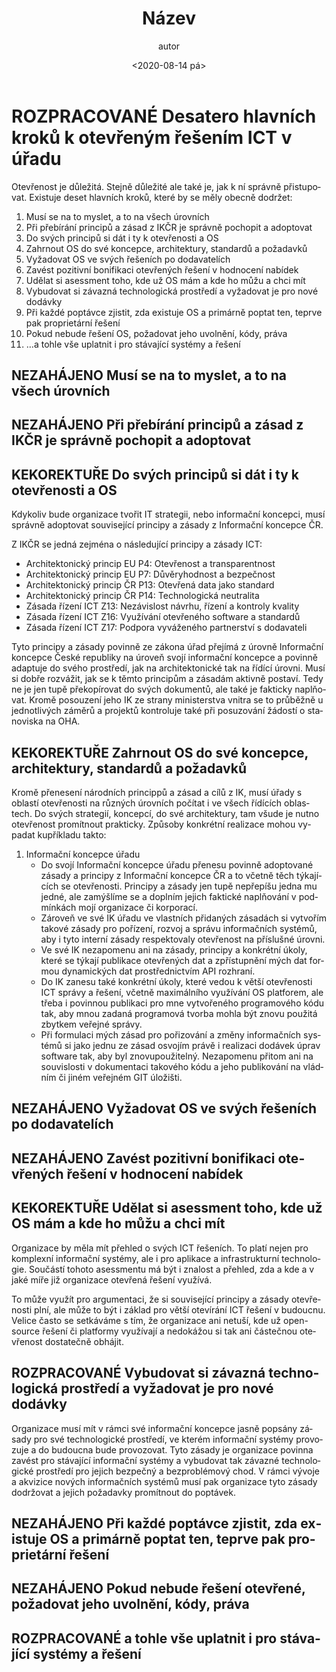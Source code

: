 #+CATEGORY: Desatero open
#+DATE: <2020-08-14 pá>
#+TITLE: Název
#+AUTHOR: autor
#+PRIORITIES: 1 5 3
#+LANGUAGE: cs
#+OPTIONS: H:4 toc:nil prop:1
#+TODO: NEZAHÁJENO(n) ZADÁNO(z) ROZPRACOVANÉ(r) DODĚLAT(d) POKOREKTUŘE UPRAVOVÁNO(u) | KEKOREKTUŘE(k) HOTOVO(h) FINÁLNÍ(f) AKTUALIZOVÁNO(a@)
#+STARTUP: fninline
* ROZPRACOVANÉ Desatero hlavních kroků k otevřeným řešením ICT v úřadu
  :LOGBOOK:
  CLOCK: [2021-12-10 Fri 07:38]--[2021-12-10 Fri 07:39] =>  0:01
  CLOCK: [2021-09-30 Thu 10:52]--[2021-09-30 Thu 10:52] =>  0:00
  :END:
Otevřenost je důležitá. Stejně důležité ale také je, jak k ní správně přistupovat. Existuje deset hlavních kroků, které by se měly obecně dodržet:


1. Musí se na to myslet, a to na všech úrovních
1. Při přebírání principů a zásad z IKČR je správně pochopit a adoptovat
1. Do svých principů si dát i ty k otevřenosti a OS
1. Zahrnout OS do své koncepce, architektury, standardů a požadavků
1. Vyžadovat OS ve svých řešeních po dodavatelích
1. Zavést pozitivní bonifikaci otevřených řešení v hodnocení nabídek
1. Udělat si asessment toho, kde už OS mám a kde ho můžu a chci mít
1. Vybudovat si závazná technologická prostředí a vyžadovat je pro nové dodávky
1. Při každé poptávce zjistit, zda existuje OS a primárně poptat ten, teprve pak proprietární řešení
1. Pokud nebude řešení OS, požadovat jeho uvolnění, kódy, práva
1. ...a tohle vše uplatnit i pro stávající systémy a řešení
** NEZAHÁJENO Musí se na to myslet, a to na všech úrovních
** NEZAHÁJENO Při přebírání principů a zásad z IKČR je správně pochopit a adoptovat
** KEKOREKTUŘE Do svých principů si dát i ty k otevřenosti a OS
:LOGBOOK:
CLOCK: [2022-02-10 Thu 08:27]--[2022-02-10 Thu 08:30] =>  0:03
CLOCK: [2022-02-07 Mon 17:34]--[2022-02-07 Mon 17:42] =>  0:08
CLOCK: [2022-02-07 Mon 10:38]--[2022-02-07 Mon 10:44] =>  0:06
CLOCK: [2022-02-07 Mon 10:37]--[2022-02-07 Mon 10:38] =>  0:01
CLOCK: [2022-02-03 Thu 11:24]--[2022-02-03 Thu 11:30] =>  0:06
:END:
Kdykoliv bude organizace tvořit IT strategii, nebo informační koncepci, musí správně adoptovat související principy a zásady z Informační koncepce ČR.

Z IKČR se jedná zejména o následující principy a zásady ICT:
- Architektonický princip EU P4: Otevřenost a transparentnost
- Architektonický princip EU P7: Důvěryhodnost a bezpečnost
- Architektonický princip ČR P13: Otevřená data jako standard
- Architektonický princip ČR P14: Technologická neutralita
- Zásada řízení ICT Z13: Nezávislost návrhu, řízení a kontroly kvality
- Zásada řízení ICT Z16: Využívání otevřeného software a standardů
- Zásada řízení ICT Z17: Podpora vyváženého partnerství s dodavateli
Tyto principy a zásady povinně ze zákona úřad přejímá z úrovně Informační koncepce České republiky na úroveň svojí informační koncepce a povinně adaptuje do svého prostředí, jak na architektonické tak na řídící úrovni. Musí si dobře rozvážit, jak se k těmto principům a zásadám aktivně postaví. Tedy ne je jen tupě překopírovat do svých dokumentů, ale také je fakticky naplňovat. Kromě posouzení jeho IK ze strany ministerstva vnitra se to průběžně u jednotlivých záměrů a projektů  kontroluje také při posuzování žádostí o stanoviska na OHA.
** KEKOREKTUŘE Zahrnout OS do své koncepce, architektury, standardů a požadavků
:LOGBOOK:
CLOCK: [2022-02-10 Thu 09:18]--[2022-02-10 Thu 09:28] =>  0:10
:END:
Kromě přenesení národních princippů a zásad a cílů z IK, musí úřady s oblastí otevřenosti na různých úrovních počítat i ve všech řídících oblastech. Do svých strategií, koncepcí, do své architektury, tam všude je nutno otevřenost promítnout prakticky.
Způsoby konkrétní realizace mohou vypadat kupříkladu takto:
1. Informační koncepce úřadu
    - Do svojí Informační koncepce úřadu přenesu povinně adoptované zásady a principy z Informační koncepce ČR a to včetně těch týkajících se otevřenosti. Principy a zásady jen tupě nepřepíšu jedna mu jedné, ale zamýšlíme se a doplním jejich faktické naplňování v podmínkách mojí organizace či korporací.
    - Zároveň ve své IK úřadu ve vlastních přidaných zásadách si vytvořím takové zásady pro pořízení, rozvoj a správu informačních systémů, aby i tyto interní zásady respektovaly otevřenost na příslušné úrovni.
    - Ve své IK nezapomenu ani na zásady, principy a konkrétní úkoly, které se týkají publikace otevřených dat a zpřístupnění mých dat formou dynamických dat prostřednictvím API rozhraní.
    - Do IK zanesu také konkrétní úkoly, které vedou k větší otevřenosti ICT správy a řešení, včetně maximálního využívání OS platforem, ale třeba i povinnou publikaci pro mne vytvořeného programového kódu tak, aby mnou zadaná programová tvorba mohla být znovu použitá zbytkem veřejné správy.
    - Při formulaci mých zásad pro pořizování a změny informačních systémů si jako jednu ze zásad osvojím právě i realizaci dodávek úprav software tak, aby byl znovupoužitelný. Nezapomenu přitom ani na souvislosti v dokumentaci takového kódu a jeho publikování na vládním či jiném veřejném GIT úložišti.
** NEZAHÁJENO Vyžadovat OS ve svých řešeních po dodavatelích
** NEZAHÁJENO Zavést pozitivní bonifikaci otevřených řešení v hodnocení nabídek
** KEKOREKTUŘE Udělat si asessment toho, kde už OS mám a kde ho můžu a chci mít
   :LOGBOOK:
   CLOCK: [2022-02-03 Thu 11:30]--[2022-02-03 Thu 11:51] =>  0:21
   :END:
Organizace by měla mít přehled o svých ICT řešeních. To platí nejen pro komplexní informační systémy, ale i pro aplikace a infrastrukturní technologie. Součástí tohoto asessmentu má být i znalost a přehled, zda a kde a v jaké míře již organizace otevřená řešení využívá.

To může využít pro argumentaci, že si související principy a zásady otevřenosti plní, ale může to být i základ pro větší otevírání ICT řešení v budoucnu. Velice často se setkáváme s tím, že organizace ani netuší, kde už open-source řešení či platformy využívají a nedokážou si tak ani částečnou otevřenost dostatečně obhájit.
** ROZPRACOVANÉ Vybudovat si závazná technologická prostředí a vyžadovat je pro nové dodávky
Organizace musí mít v rámci své informační koncepce jasně popsány zásady pro své technologické prostředí, ve kterém informační systémy provozuje a do budoucna bude provozovat. Tyto zásady je organizace povinna zavést pro stávající informační systémy a vybudovat tak závazné technologické prostředí pro jejich bezpečný a bezproblémový chod. V rámci vývoje a akvizice nových informačních systémů musí pak organizace tyto zásady dodržovat a jejich požadavky promítnout do poptávek.
** NEZAHÁJENO Při každé poptávce zjistit, zda existuje OS a primárně poptat ten, teprve pak proprietární řešení
** NEZAHÁJENO Pokud nebude řešení otevřené, požadovat jeho uvolnění, kódy, práva
** ROZPRACOVANÉ a tohle vše uplatnit i pro stávající systémy a řešení
   :LOGBOOK:
   CLOCK: [2022-02-07 po 17:13]--[2022-02-07 po 17:34] =>  0:21
   :END:
